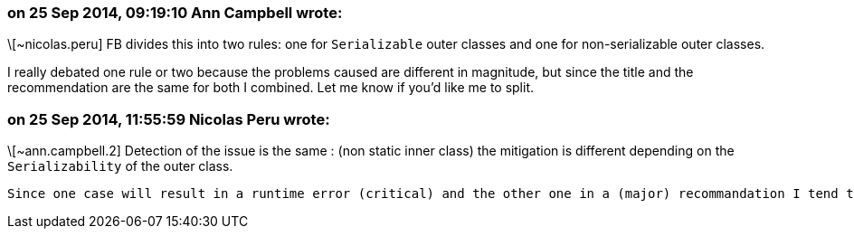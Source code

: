 === on 25 Sep 2014, 09:19:10 Ann Campbell wrote:
\[~nicolas.peru] FB divides this into two rules: one for ``++Serializable++`` outer classes and one for non-serializable outer classes.


I really debated one rule or two because the problems caused are different in magnitude, but since the title and the recommendation are the same for both I combined. Let me know if you'd like me to split.

=== on 25 Sep 2014, 11:55:59 Nicolas Peru wrote:
\[~ann.campbell.2] Detection of the issue is the same : (non static inner class) the mitigation is different depending on the ``++Serializability++`` of the outer class. 


 Since one case will result in a runtime error (critical) and the other one in a (major) recommandation I tend to think they should be split with different severity (but implementation will probably be shared).




